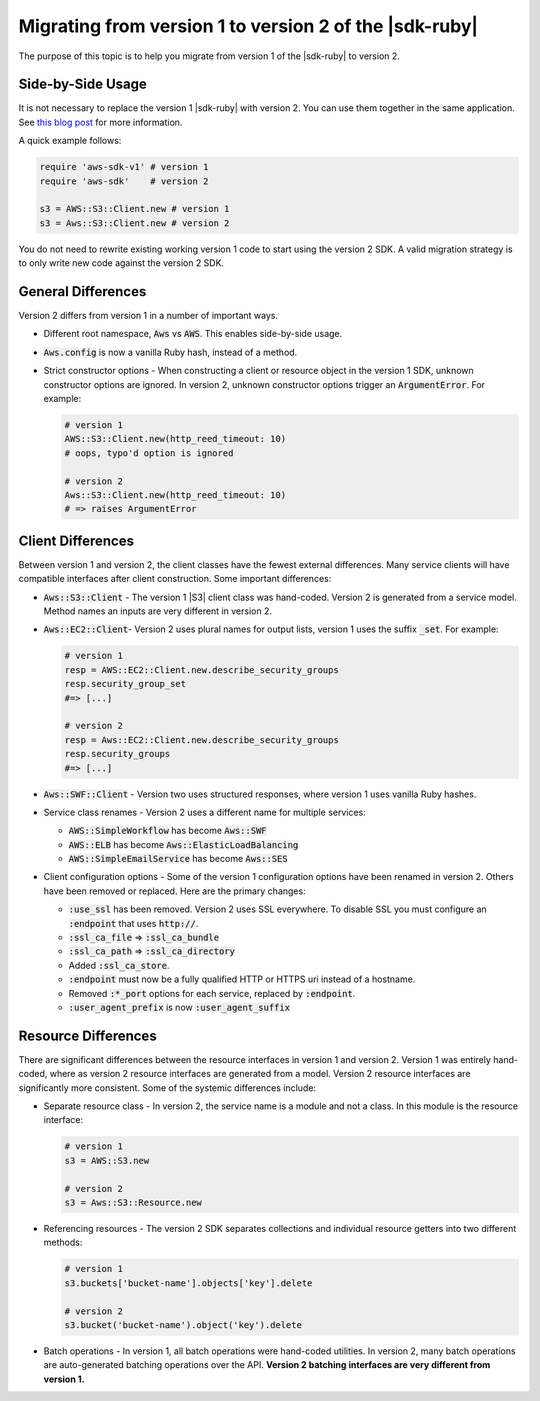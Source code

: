 .. Copyright 2010-2016 Amazon.com, Inc. or its affiliates. All Rights Reserved.

   This work is licensed under a Creative Commons Attribution-NonCommercial-ShareAlike 4.0
   International License (the "License"). You may not use this file except in compliance with the
   License. A copy of the License is located at http://creativecommons.org/licenses/by-nc-sa/4.0/.

   This file is distributed on an "AS IS" BASIS, WITHOUT WARRANTIES OR CONDITIONS OF ANY KIND,
   either express or implied. See the License for the specific language governing permissions and
   limitations under the License.

.. _migrating-to-v2:

########################################################
Migrating from version 1 to version 2 of the |sdk-ruby|
########################################################

The purpose of this topic is to help you migrate from version 1 of the |sdk-ruby| to version 2.

.. _side-by-side-usage:

Side-by-Side Usage
==================

It is not necessary to replace the version 1 |sdk-ruby| with version 2. You can use them together in the same 
application.  See `this blog post <http://ruby.awsblog.com/post/TxFKSK2QJE6RPZ/Upcoming-Stable-Release-of-AWS-SDK-for-Ruby-Version-2>`_ 
for more information. 

A quick example follows:

.. code-block:: ruby

   require 'aws-sdk-v1' # version 1
   require 'aws-sdk'    # version 2

   s3 = AWS::S3::Client.new # version 1
   s3 = Aws::S3::Client.new # version 2

You do not need to rewrite existing working version 1 code to start using the version 2 SDK. 
A valid migration strategy is to only write new code against the version 2 SDK.

.. _general-differences:

General Differences
====================

Version 2 differs from version 1 in a number of important ways.

* Different root namespace, :code:`Aws` vs :code:`AWS`. This enables side-by-side usage.
* :code:`Aws.config` is now a vanilla Ruby hash, instead of a method.
* Strict constructor options - When constructing a client or resource object in the version 1 SDK, 
  unknown constructor options are ignored. In version 2, unknown constructor options trigger an :code:`ArgumentError`.  
  For example:

  .. code-block:: ruby

     # version 1
     AWS::S3::Client.new(http_reed_timeout: 10)
     # oops, typo'd option is ignored

     # version 2
     Aws::S3::Client.new(http_reed_timeout: 10)
     # => raises ArgumentError


.. _client-differences:

Client Differences
==================

Between version 1 and version 2, the client classes have the fewest external differences. Many service clients 
will have compatible interfaces after client construction. Some important differences:

* :code:`Aws::S3::Client` - The version 1 |S3| client class was hand-coded. Version 2 is generated from a 
  service model. Method names an inputs are very different in version 2.
* :code:`Aws::EC2::Client`- Version 2 uses plural names for output lists, version 1 uses the suffix :code:`_set`. 
  For example:

  .. code-block:: ruby

     # version 1
     resp = AWS::EC2::Client.new.describe_security_groups
     resp.security_group_set
     #=> [...]

     # version 2
     resp = Aws::EC2::Client.new.describe_security_groups
     resp.security_groups
     #=> [...]
  
* :code:`Aws::SWF::Client` - Version two uses structured responses, where version 1 uses vanilla Ruby hashes.
* Service class renames - Version 2 uses a different name for multiple services:

  * :code:`AWS::SimpleWorkflow` has become :code:`Aws::SWF`
  * :code:`AWS::ELB` has become :code:`Aws::ElasticLoadBalancing`
  * :code:`AWS::SimpleEmailService` has become :code:`Aws::SES`

* Client configuration options - Some of the version 1 configuration options have been renamed in version 2. 
  Others have been removed or replaced. Here are the primary changes:

  * :code:`:use_ssl` has been removed. Version 2 uses SSL everywhere. To disable SSL you must configure an 
    :code:`:endpoint` that uses :code:`http://`.
  * :code:`:ssl_ca_file` => :code:`:ssl_ca_bundle`
  * :code:`:ssl_ca_path` => :code:`:ssl_ca_directory`
  * Added :code:`:ssl_ca_store`.
  * :code:`:endpoint` must now be a fully qualified HTTP or HTTPS uri instead of a hostname.
  * Removed :code:`:*_port` options for each service, replaced by :code:`:endpoint`.
  * :code:`:user_agent_prefix` is now :code:`:user_agent_suffix`

.. _resource-differences:

Resource Differences
====================

There are significant differences between the resource interfaces in version 1 and version 2. Version 1 was 
entirely hand-coded, where as version 2 resource interfaces are generated from a model. Version 2 resource 
interfaces are significantly more consistent. Some of the systemic differences include:

* Separate resource class - In version 2, the service name is a module and not a class. In this module is 
  the resource interface:

  .. code-block:: ruby

     # version 1
     s3 = AWS::S3.new

     # version 2
     s3 = Aws::S3::Resource.new

* Referencing resources - The version 2 SDK separates collections and individual resource getters into two 
  different methods:
  
  .. code-block:: ruby

     # version 1
     s3.buckets['bucket-name'].objects['key'].delete

     # version 2
     s3.bucket('bucket-name').object('key').delete

* Batch operations - In version 1, all batch operations were hand-coded utilities. In version 2, many batch 
  operations are auto-generated batching operations over the API. 
  **Version 2 batching interfaces are very different from version 1.**
